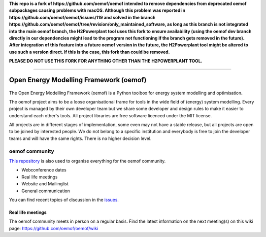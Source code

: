**This repo is a fork of https://github.com/oemof/oemof intended to remove dependencies from deprecated oemof subpackages causing problems with macOS. Although this problem was reported in https://github.com/oemof/oemof/issues/119 and solved in the branch https://github.com/oemof/oemof/tree/revision/only_maintained_software, as long as this branch is not integrated into the main oemof branch, the H2Powerplant tool uses this fork to ensure availability (using the oemof dev branch directly in our dependencies might lead to the program not functioning if the branch gets removed in the future). After integration of this feature into a future oemof version in the future, the H2Powerplant tool might be altered to use such a version direct. If this is the case, this fork than could be removed.**

**PLEASE DO NOT USE THIS FORK FOR ANYTHING OTHER THAN THE H2POWERPLANT TOOL.**

===========================


=======================================
Open Energy Modelling Framework (oemof)
=======================================

.. figure:: https://raw.githubusercontent.com/oemof/oemof/master/logo/logo_oemof_big.svg

The Open Energy Modelling Framework (oemof) is a Python toolbox for energy system modelling and optimisation.

The oemof project aims to be a loose organisational frame for tools in the wide field of (energy) system modelling.
Every project is managed by their own developer team but we share some developer and design rules to make it easier to understand each other's tools. All project libraries are free software licenced under the MIT license.

All projects are in different stages of implementation, some even may not have a stable release, but all projects are open to be joined by interested people.
We do not belong to a specific institution and everybody is free to join the developer teams and will have the same rights.
There is no higher decision level.

oemof community
===============
`This repository <https://github.com/oemof/oemof>`_ is also used to organise everything for the oemof community.

- Webconference dates
- Real life meetings
- Website and Mailinglist
- General communication

You can find recent topics of discussion in the `issues <https://github.com/oemof/oemof/issues>`_.

Real life meetings
------------------
The oemof community meets in person on a regular basis. Find the latest information on the next meeting(s) on this wiki page: https://github.com/oemof/oemof/wiki
